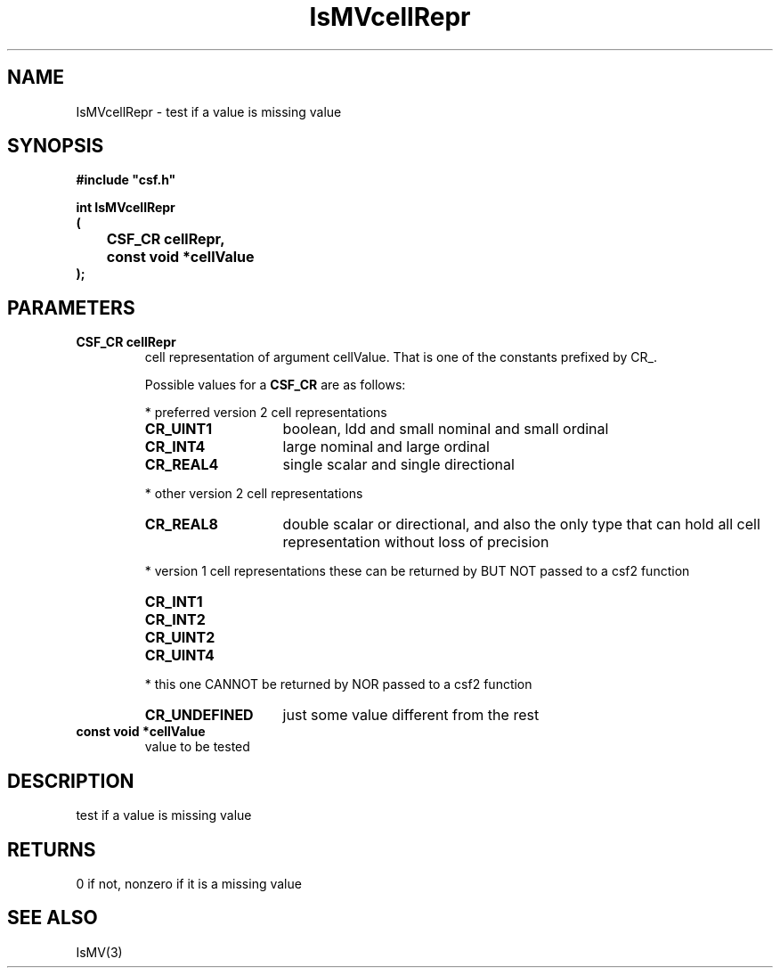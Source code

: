 .lf 1 IsMVcellRepr.3
.\" WARNING! THIS FILE WAS GENERATED AUTOMATICALLY BY c2man!
.\" DO NOT EDIT! CHANGES MADE TO THIS FILE WILL BE LOST!
.TH "IsMVcellRepr" 3 "13 August 1999" "c2man ismv.c"
.SH "NAME"
IsMVcellRepr \- test if a value is missing value
.SH "SYNOPSIS"
.ft B
#include "csf.h"
.br
.sp
int IsMVcellRepr
.br
(
.br
	CSF_CR cellRepr,
.br
	const void *cellValue
.br
);
.ft R
.SH "PARAMETERS"
.TP
.B "CSF_CR cellRepr"
cell representation of argument cellValue.
That is one of the constants prefixed by CR_.
.sp
Possible values for a \fBCSF_CR\fR are as follows:
.IP
* preferred version 2 cell representations
.RS 0.75in
.PD 0
.ft B
.nr TL \w'CR_UNDEFINED'u+0.2i
.ft R
.TP \n(TLu
\fBCR_UINT1\fR
boolean, ldd and small nominal and small ordinal
.TP \n(TLu
\fBCR_INT4\fR
large nominal and large ordinal
.TP \n(TLu
\fBCR_REAL4\fR
single scalar and single directional
.RE
.PD
.IP
* other version 2 cell representations
.RS 0.75in
.PD 0
.ft B
.nr TL \w'CR_UNDEFINED'u+0.2i
.ft R
.TP \n(TLu
\fBCR_REAL8\fR
double scalar or directional, and also the only type that
can hold all
cell representation without loss of precision
.RE
.PD
.IP
* version 1 cell representations
these can be returned by BUT NOT passed to a csf2 function
.RS 0.75in
.PD 0
.ft B
.nr TL \w'CR_UNDEFINED'u+0.2i
.ft R
.TP \n(TLu
\fBCR_INT1\fR
.
.TP \n(TLu
\fBCR_INT2\fR
.
.TP \n(TLu
\fBCR_UINT2\fR
.
.TP \n(TLu
\fBCR_UINT4\fR
.
.RE
.PD
.IP
* this one CANNOT be returned by NOR passed to a csf2 function 
.RS 0.75in
.PD 0
.ft B
.nr TL \w'CR_UNDEFINED'u+0.2i
.ft R
.TP \n(TLu
\fBCR_UNDEFINED\fR
just some value different from the rest
.RE
.PD
.TP
.B "const void *cellValue"
value to be tested
.SH "DESCRIPTION"
test if a value is missing value
.SH "RETURNS"
0 if not, nonzero if it is a missing value
.SH "SEE ALSO"
IsMV(3)
